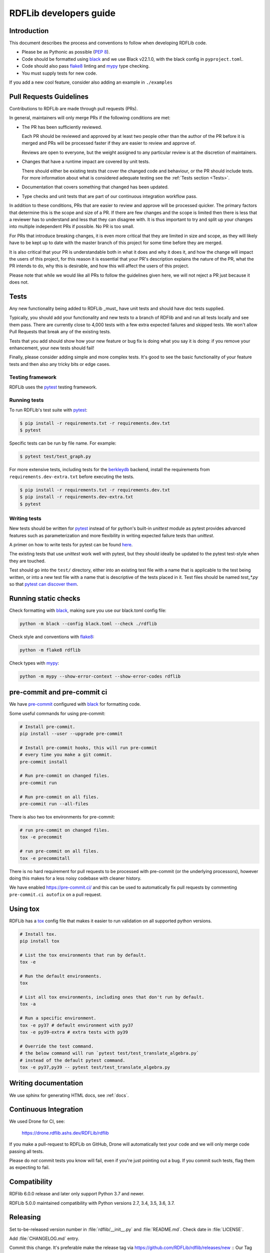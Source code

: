 .. developers:

RDFLib developers guide
=======================

Introduction
------------

This document describes the process and conventions to follow when
developing RDFLib code.

* Please be as Pythonic as possible (:pep:`8`).
* Code should be formatted using `black <https://github.com/psf/black>`_  and we use Black v22.1.0, with the black config in ``pyproject.toml``.
* Code should also pass `flake8 <https://github.com/psf/black>`_ linting
  and `mypy <http://mypy-lang.org/>`_ type checking.
* You must supply tests for new code.

If you add a new cool feature, consider also adding an example in ``./examples``

Pull Requests Guidelines
------------------------

Contributions to RDFLib are made through pull requests (PRs).

In general, maintainers will only merge PRs if the following conditions are
met:

* The PR has been sufficiently reviewed.

  Each PR should be reviewed and approved by at least two people other than the
  author of the PR before it is merged and PRs will be processed faster if
  they are easier to review and approve of.

  Reviews are open to everyone, but the weight assigned to any particular
  review is at the discretion of maintainers.

* Changes that have a runtime impact are covered by unit tests.

  There should either be existing tests that cover the changed code and
  behaviour, or the PR should include tests. For more information about what is
  considered adequate testing see the :ref:`Tests section <Tests>`.

* Documentation that covers something that changed has been updated.

* Type checks and unit tests that are part of our continuous integration
  workflow pass.

In addition to these conditions, PRs that are easier to review and approve will
be processed quicker. The primary factors that determine this is the scope and
size of a PR. If there are few changes and the scope is limited then there is
less that a reviewer has to understand and less that they can disagree with. It
is thus important to try and split up your changes into multiple independent
PRs if possible. No PR is too small.

For PRs that introduce breaking changes, it is even more critical that they are
limited in size and scope, as they will likely have to be kept up to date with
the master branch of this project for some time before they are merged.

It is also critical that your PR is understandable both in what it does and why
it does it, and how the change will impact the users of this project, for this
reason it is essential that your PR's description explains the nature of the
PR, what the PR intends to do, why this is desirable, and how this will affect
the users of this project.

Please note that while we would like all PRs to follow the guidelines given
here, we will not reject a PR just because it does not.

.. Tests:

Tests
-----
Any new functionality being added to RDFLib _must_ have unit tests and
should have doc tests supplied.

Typically, you should add your functionality and new tests to a branch of
RDFlib and and run all tests locally and see them pass. There are currently
close to 4,000 tests with a few extra expected failures and skipped tests.
We won't allow Pull Requests that break any of the existing tests.

Tests that you add should show how your new feature or bug fix is doing what
you say it is doing: if you remove your enhancement, your new tests should fail!

Finally, please consider adding simple and more complex tests. It's good to see
the basic functionality of your feature tests and then also any tricky bits or
edge cases.

Testing framework
~~~~~~~~~~~~~~~~~
RDFLib uses the `pytest <https://docs.pytest.org/en/latest/>`_ testing framework.

Running tests
~~~~~~~~~~~~~

To run RDFLib's test suite with `pytest <https://docs.pytest.org/en/latest/>`_:

.. code-block:: console

   $ pip install -r requirements.txt -r requirements.dev.txt
   $ pytest

Specific tests can be run by file name. For example:

.. code-block:: console

  $ pytest test/test_graph.py

For more extensive tests, including tests for the `berkleydb
<https://www.oracle.com/database/technologies/related/berkeleydb.html>`_
backend, install the requirements from ``requirements.dev-extra.txt`` before
executing the tests.

.. code-block:: console

   $ pip install -r requirements.txt -r requirements.dev.txt
   $ pip install -r requirements.dev-extra.txt
   $ pytest

Writing tests
~~~~~~~~~~~~~

New tests should be written for `pytest <https://docs.pytest.org/en/latest/>`_
instead of for python's built-in `unittest` module as pytest provides advanced
features such as parameterization and more flexibility in writing expected
failure tests than `unittest`.

A primer on how to write tests for pytest can be found `here
<https://docs.pytest.org/en/latest/getting-started.html#create-your-first-test>`_.

The existing tests that use `unittest` work well with pytest, but they should
ideally be updated to the pytest test-style when they are touched.

Test should go into the ``test/`` directory, either into an existing test file
with a name that is applicable to the test being written, or into a new test
file with a name that is descriptive of the tests placed in it. Test files
should be named `test_*.py` so that `pytest can discover them
<https://docs.pytest.org/en/latest/explanation/goodpractices.html#conventions-for-python-test-discovery>`_.

Running static checks
---------------------

Check formatting with `black <https://github.com/psf/black>`_, making sure you use
our black.toml config file:

.. code-block:: bash

    python -m black --config black.toml --check ./rdflib

Check style and conventions with `flake8 <https://github.com/psf/black>`_:

.. code-block:: bash

    python -m flake8 rdflib

Check types with `mypy <http://mypy-lang.org/>`_:

.. code-block:: bash

    python -m mypy --show-error-context --show-error-codes rdflib

pre-commit and pre-commit ci
----------------------------

We have `pre-commit <https://pre-commit.com/>`_ configured with `black
<https://github.com/psf/black>`_ for formatting code.

Some useful commands for using pre-commit:

.. code-block:: bash

    # Install pre-commit.
    pip install --user --upgrade pre-commit

    # Install pre-commit hooks, this will run pre-commit
    # every time you make a git commit.
    pre-commit install

    # Run pre-commit on changed files.
    pre-commit run

    # Run pre-commit on all files.
    pre-commit run --all-files

There is also two tox environments for pre-commit:

.. code-block:: bash

    # run pre-commit on changed files.
    tox -e precommit

    # run pre-commit on all files.
    tox -e precommitall


There is no hard requirement for pull requests to be processed with pre-commit (or the underlying processors), however doing this makes for a less noisy codebase with cleaner history.

We have enabled `https://pre-commit.ci/ <https://pre-commit.ci/>`_ and this can
be used to automatically fix pull requests by commenting ``pre-commit.ci
autofix`` on a pull request.

Using tox
---------------------

RDFLib has a `tox <https://tox.wiki/en/latest/index.html>`_ config file that
makes it easier to run validation on all supported python versions.

.. code-block:: bash

    # Install tox.
    pip install tox

    # List the tox environments that run by default.
    tox -e

    # Run the default environments.
    tox

    # List all tox environments, including ones that don't run by default.
    tox -a

    # Run a specific environment.
    tox -e py37 # default environment with py37
    tox -e py39-extra # extra tests with py39

    # Override the test command.
    # the below command will run `pytest test/test_translate_algebra.py`
    # instead of the default pytest command.
    tox -e py37,py39 -- pytest test/test_translate_algebra.py

Writing documentation
---------------------

We use sphinx for generating HTML docs, see :ref:`docs`.

Continuous Integration
----------------------

We used Drone for CI, see:

  https://drone.rdflib.ashs.dev/RDFLib/rdflib

If you make a pull-request to RDFLib on GitHub, Drone will automatically test your code and we will only merge code
passing all tests.

Please do *not* commit tests you know will fail, even if you're just pointing out a bug. If you commit such tests,
flag them as expecting to fail.

Compatibility
-------------

RDFlib 6.0.0 release and later only support Python 3.7 and newer.

RDFLib 5.0.0 maintained compatibility with Python versions 2.7, 3.4, 3.5, 3.6, 3.7.

Releasing
---------

Set to-be-released version number in :file:`rdflib/__init__.py` and
:file:`README.md`. Check date in :file:`LICENSE`.

Add :file:`CHANGELOG.md` entry.

Commit this change. It's preferable make the release tag via
https://github.com/RDFLib/rdflib/releases/new ::
Our Tag versions aren't started with 'v', so just use a plain 5.0.0 like
version. Release title is like "RDFLib 5.0.0", the description a copy of your
:file:`CHANGELOG.md` entry.
This gives us a nice release page like this::
https://github.com/RDFLib/rdflib/releases/tag/4.2.2

If for whatever reason you don't want to take this approach, the old one is::

    Tagging the release commit with::

      git tag -am 'tagged version' X.X.X

    When pushing, remember to do::

      git push --tags


No matter how you create the release tag, remember to upload tarball to pypi with::

  rm -r dist/X.X.X[.-]*  # delete all previous builds for this release, just in case

  rm -r build
  python setup.py sdist
  python setup.py bdist_wheel
  ls dist

  # upload with twine
  # WARNING: once uploaded can never be modified, only deleted!
  twine upload dist/rdflib-X.X.X[.-]*

Set new dev version number in the above locations, i.e. next release `-dev`: ``5.0.1-dev`` and commit again.

Tweet, email mailing list and inform members in the chat.
